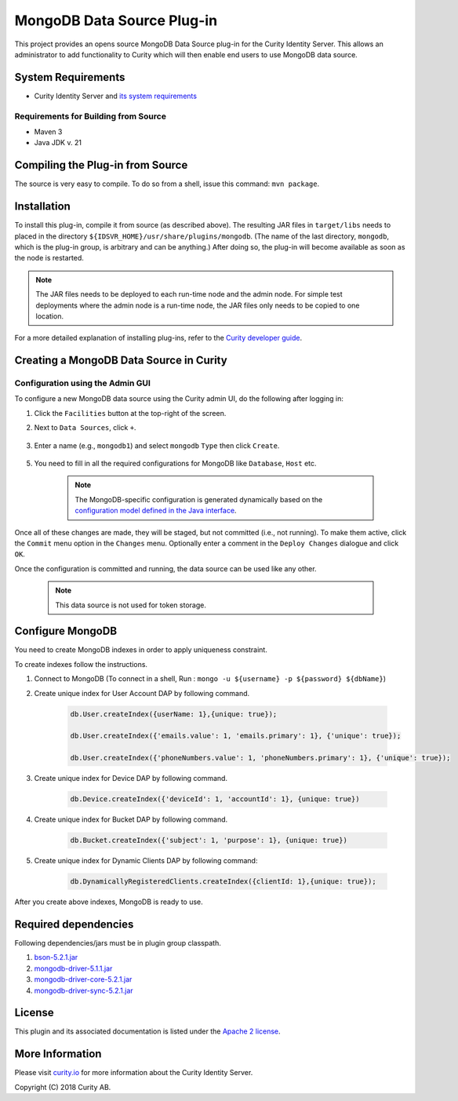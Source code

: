 MongoDB Data Source Plug-in
===========================

.. image:: https://travis-ci.org/curityio/mongodb-datasource.svg?branch=dev
     :target: https://travis-ci.org/curityio/mongodb-datasource
     
.. image:: https://img.shields.io/badge/quality-demo-red
    :target: https://curity.io/resources/code-examples/status/

.. image:: https://img.shields.io/badge/availability-source-blue
    :target: https://curity.io/resources/code-examples/status/
   

This project provides an opens source MongoDB Data Source plug-in for the Curity Identity Server. This allows an administrator to add functionality to Curity which will then enable end users to use MongoDB data source.

System Requirements
~~~~~~~~~~~~~~~~~~~

* Curity Identity Server and `its system requirements <https://developer.curity.io/docs/latest/system-admin-guide/system-requirements.html>`_

Requirements for Building from Source
"""""""""""""""""""""""""""""""""""""

* Maven 3
* Java JDK v. 21

Compiling the Plug-in from Source
~~~~~~~~~~~~~~~~~~~~~~~~~~~~~~~~~

The source is very easy to compile. To do so from a shell, issue this command: ``mvn package``.

Installation
~~~~~~~~~~~~

To install this plug-in, compile it from source (as described above). The resulting JAR files in ``target/libs`` needs to placed in the directory ``${IDSVR_HOME}/usr/share/plugins/mongodb``. (The name of the last directory, ``mongodb``, which is the plug-in group, is arbitrary and can be anything.) After doing so, the plug-in will become available as soon as the node is restarted.

.. note::

    The JAR files needs to be deployed to each run-time node and the admin node. For simple test deployments where the admin node is a run-time node, the JAR files only needs to be copied to one location.

For a more detailed explanation of installing plug-ins, refer to the `Curity developer guide <https://developer.curity.io/docs/latest/developer-guide/plugins/index.html#plugin-installation>`_.

Creating a MongoDB Data Source in Curity
~~~~~~~~~~~~~~~~~~~~~~~~~~~~~~~~~~~~~~~~

Configuration using the Admin GUI
"""""""""""""""""""""""""""""""""

To configure a new MongoDB data source using the Curity admin UI, do the following after logging in:

1. Click the ``Facilities`` button at the top-right of the screen.
2. Next to ``Data Sources``, click ``+``.

    .. figure:: docs/images/facilities-menu.jpg
        :align: center
        :width: 600px

3. Enter a name (e.g., ``mongodb1``) and select ``mongodb`` ``Type`` then click ``Create``.

    .. figure:: docs/images/create-datasource1.jpg
        :align: center
        :width: 600px

5. You need to fill in all the required configurations for MongoDB like ``Database``, ``Host`` etc.

    .. figure:: docs/images/create-datasource2.jpg
        :align: center
        :width: 600px

    .. note::

        The MongoDB-specific configuration is generated dynamically based on the `configuration model defined in the Java interface <https://github.com/curityio/mongodb-datasource/blob/dev/src/main/java/io/curity/mongodb/datasource/config/MongoDataAccessProviderConfiguration.java>`_.


Once all of these changes are made, they will be staged, but not committed (i.e., not running). To make them active, click the ``Commit`` menu option in the ``Changes`` menu. Optionally enter a comment in the ``Deploy Changes`` dialogue and click ``OK``.

Once the configuration is committed and running, the data source can be used like any other.

    .. note::
        This data source is not used for token storage.

Configure MongoDB
~~~~~~~~~~~~~~~~~
You need to create MongoDB indexes in order to apply uniqueness constraint.

To create indexes follow the instructions.

1. Connect to MongoDB (To connect in a shell, Run : ``mongo -u ${username} -p ${password} ${dbName}``)
2. Create unique index for User Account DAP by following command.

    .. code:: python

            db.User.createIndex({userName: 1},{unique: true});

            db.User.createIndex({'emails.value': 1, 'emails.primary': 1}, {'unique': true});

            db.User.createIndex({'phoneNumbers.value': 1, 'phoneNumbers.primary': 1}, {'unique': true});

3. Create unique index for Device DAP by following command.

    .. code:: python

         db.Device.createIndex({'deviceId': 1, 'accountId': 1}, {unique: true})

4. Create unique index for Bucket DAP by following command.

    .. code:: python

       db.Bucket.createIndex({'subject': 1, 'purpose': 1}, {unique: true})

5. Create unique index for Dynamic Clients DAP by following command:

    .. code:: python

        db.DynamicallyRegisteredClients.createIndex({clientId: 1},{unique: true});

After you create above indexes, MongoDB is ready to use.

Required dependencies
~~~~~~~~~~~~~~~~~~~~~
Following dependencies/jars must be in plugin group classpath.

1. `bson-5.2.1.jar <https://repo1.maven.org/maven2/org/mongodb/bson/5.2.1/bson-5.2.1.jar>`_
2. `mongodb-driver-5.1.1.jar <https://repo1.maven.org/maven2/org/mongodb/bson/5.2.1/bson-5.2.1.jar>`_
3. `mongodb-driver-core-5.2.1.jar <https://repo1.maven.org/maven2/org/mongodb/mongodb-driver-core/5.2.1/mongodb-driver-core-5.2.1.jar>`_
4. `mongodb-driver-sync-5.2.1.jar <https://repo1.maven.org/maven2/org/mongodb/mongodb-driver-sync/5.2.1/mongodb-driver-sync-5.2.1.jar>`_

License
~~~~~~~

This plugin and its associated documentation is listed under the `Apache 2 license <LICENSE>`_.

More Information
~~~~~~~~~~~~~~~~

Please visit `curity.io <https://curity.io/>`_ for more information about the Curity Identity Server.

Copyright (C) 2018 Curity AB.
